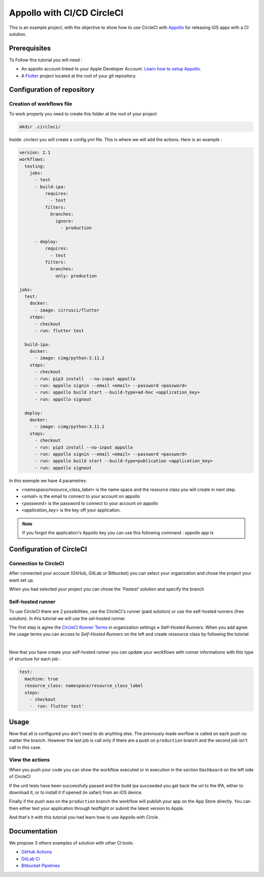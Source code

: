===========================
Appollo with CI/CD CircleCI
===========================

This is an example project, with the objective to show how to use CircleCI with `Appollo <https://github.com/Appollo-CLI/Appollo>`_ for releasing iOS apps with a CI solution.  

.. image:: /.images/workflow.jpg 
    :align: center
    :width: 70%

-------------
Prerequisites
-------------

To Follow this tutorial you will need :

* An appollo account linked to your Apple Developer Account. `Learn how to setup Appollo <https://appollo.readthedocs.io/en/master/tutorial/2_configure_app_store_connect.html>`_.
* A `Flutter <https://docs.flutter.dev/get-started/install>`_ project located at the root of your git repository.

---------------------------
Configuration of repository
---------------------------

^^^^^^^^^^^^^^^^^^^^^^^^^^
Creation of workflows file
^^^^^^^^^^^^^^^^^^^^^^^^^^

To work properly you need to create this folder at the root of your project 

.. code-block::

    mkdir .circleci/

Inside .circleci you will create a config.yml file. This is where we will add the actions.
Here is an example :

.. code-block:: yaml

    version: 2.1
    workflows:
      testing:
        jobs:
          - test
          - build-ipa:
              requires:
                - test
              filters:
                branches:
                  ignore: 
                    - production

          - deploy:
              requires:
                - test
              filters:
                branches:
                  only: production
        
    jobs:
      test:
        docker:
          - image: cirrusci/flutter
        steps:
          - checkout
          - run: flutter test

      build-ipa:
        docker:
          - image: cimg/python:3.11.2
        steps:
          - checkout
          - run: pip3 install  --no-input appollo
          - run: appollo signin --email <email> --password <password>
          - run: appollo build start --build-type=ad-hoc <application_key>
          - run: appollo signout

      deploy:
        docker:
          - image: cimg/python:3.11.2
        steps:
          - checkout
          - run: pip3 install --no-input appollo 
          - run: appollo signin --email <email> --password <password>
          - run: appollo build start --build-type=publication <application_key>
          - run: appollo signout



In this exemple we have 4 parametres:

* <*namespace/resource_class_label*> is the name space and the resource class you will create in next step.
* <*email*> is the email to connect to your account on appollo
* <*password*> is the password to connect to your account on appollo
* <*application_key*> is the key off your application. 

.. note:: If you forgot the application's Appollo key you can use this following command :  `appollo app ls`


-------------------------
Configuration of CircleCI
-------------------------

^^^^^^^^^^^^^^^^^^^^^^
Connection to CircleCI
^^^^^^^^^^^^^^^^^^^^^^

After connected your account (GitHub, GitLab or Bitbucket) you can select your organization and chose the project your want set up.  

.. image:: /.images/setUp.jpg
    :align: center
    :width: 50%

When you had selected your project you can chose the *'Fastest'* solution and specify the branch

.. image:: /.images/modal.jpg
    :align: center
    :width: 50%

^^^^^^^^^^^^^^^^^^
Self-hosted runner
^^^^^^^^^^^^^^^^^^

To use CircleCI there are 2 possibilities, use the  CircleCI's runner (paid solution) or use the self-hosted runners (free solution).
In this tutorial we will use the sel-hosted runner.

The first step is agree the `CircleCI Runner Terms <https://circleci.com/legal/runner-terms>`_ in organization settings **>** Self-Hosted Runners.
When you add agree the usage terms you can access to *Self-Hosted Runners* on the left and create ressource class by following the tutorial 

.. image:: /.images/createressourceclass.jpg
    :align: center
    :width: 50%

|

Now that you have create your self-hosted runner you can update your workflows with runner informations with this type of structure for each job :

.. code-block:: yaml

    test:
      machine: true
      resource_class: namespace/resource_class_label
      steps:
        - checkout
        -  run: flutter test'
        
-----
Usage
-----

Now that all is configured you don't need to do anything else. The previously made worflow is called on each push no matter the branch. 
However the last job is call only if there are a push on ``production`` branch and the second job isn't call in this case.

^^^^^^^^^^^^^^^^
View the actions
^^^^^^^^^^^^^^^^

When you push your code you can show the workflow executed or in execution in the section ``Dashboard`` on the left side of CircleCI

If the unit tests have been successfully passed and the build ipa succeeded you get back the url to the IPA, either to download it, or to install it if opened (in safari) from an iOS device.

Finally if the push was on the ``production`` branch the workflow will publish your app on the App Store directly. You can then either test your application through testflight or submit the latest version to Apple.

And that's it with this tutorial you had learn how to use Appollo with Circle .

-------------
Documentation
-------------
We propose 3 others examples of solution with other CI tools:

* `GitHub Actions <https://github.com/NathanSepul/flutter_ci_appollo>`_
* `GitLab Ci <https://gitlab.com/NathanSepul/flutter_ci_appollo>`_
* `Bitbucket Pipelines <https://bitbucket.org/appollo-ci-cd/flutter_appollo_ci>`_
